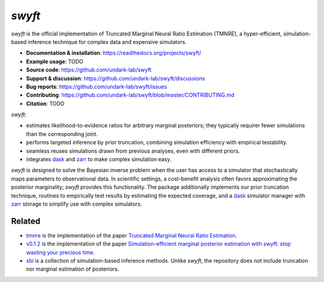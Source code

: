*swyft*
=======

.. image:: https://badge.fury.io/py/swyft.svg
   :target: https://badge.fury.io/py/swyft
   :alt: PyPI version


.. .. image:: https://github.com/undark-lab/swyft/actions/workflows/tests.yml/badge.svg
..    :target: https://github.com/undark-lab/swyft/actions
..    :alt: Tests


.. .. image:: https://github.com/undark-lab/swyft/actions/workflows/syntax.yml/badge.svg
..    :target: https://github.com/undark-lab/swyft/actions
..    :alt: Syntax


.. image:: https://codecov.io/gh/undark-lab/swyft/branch/master/graph/badge.svg?token=E253LRJWWE
   :target: https://codecov.io/gh/undark-lab/swyft
   :alt: codecov


.. .. image:: https://readthedocs.org/projects/swyft/badge/?version=latest
..    :target: https://swyft.readthedocs.io/en/latest/?badge=latest
..    :alt: Documentation Status


.. .. image:: https://img.shields.io/badge/contributions-welcome-brightgreen.svg?style=flat
..    :target: https://github.com/undark-lab/swyft/blob/master/CONTRIBUTING.md
..    :alt: Contributions welcome


.. .. image:: https://colab.research.google.com/assets/colab-badge.svg
..    :target: https://colab.research.google.com/github/undark-lab/swyft/blob/master/notebooks/Quickstart.ipynb
..    :alt: colab

.. image:: https://zenodo.org/badge/DOI/10.5281/zenodo.5752735.svg
   :target: https://doi.org/10.5281/zenodo.5752735

*swyft* is the official implementation of Truncated Marginal Neural Ratio Estimation (TMNRE),
a hyper-efficient, simulation-based inference technique for complex data and expensive simulators.

* **Documentation & installation**: https://readthedocs.org/projects/swyft/
* **Example usage**: TODO
* **Source code**: https://github.com/undark-lab/swyft
* **Support & discussion**: https://github.com/undark-lab/swyft/discussions
* **Bug reports**: https://github.com/undark-lab/swyft/issues
* **Contributing**: https://github.com/undark-lab/swyft/blob/master/CONTRIBUTING.md
* **Citation**: TODO

*swyft*:

* estimates likelihood-to-evidence ratios for arbitrary marginal posteriors; they typically requirer fewer simulations than the corresponding joint.
* performs targeted inference by prior truncation, combining simulation efficiency with empirical testability.
* seamless reuses simulations drawn from previous analyses, even with different priors.
* integrates `dask <https://dask.org/>`_ and `zarr <https://zarr.readthedocs.io/en/stable/>`_ to make complex simulation easy.

*swyft* is designed to solve the Bayesian inverse problem when the user has access to a simulator that stochastically maps parameters to observational data.
In scientific settings, a cost-benefit analysis often favors approximating the posterior marginality; *swyft* provides this functionality.
The package additionally implements our prior truncation technique, routines to empirically test results by estimating the expected coverage,
and a `dask <https://dask.org/>`_ simulator manager with `zarr <https://zarr.readthedocs.io/en/stable/>`_ storage to simplify use with complex simulators.



Related
-------

* `tmnre <https://github.com/bkmi/tmnre>`_ is the implementation of the paper `Truncated Marginal Neural Ratio Estimation <https://arxiv.org/abs/2107.01214>`_.
* `v0.1.2 <https://github.com/undark-lab/swyft/releases/tag/v0.1.2>`_ is the implementation of the paper `Simulation-efficient marginal posterior estimation with swyft: stop wasting your precious time <https://arxiv.org/abs/2011.13951>`_.
* `sbi <https://github.com/mackelab/sbi>`_ is a collection of simulation-based inference methods. Unlike *swyft*, the repository does not include truncation nor marginal estimation of posteriors.
